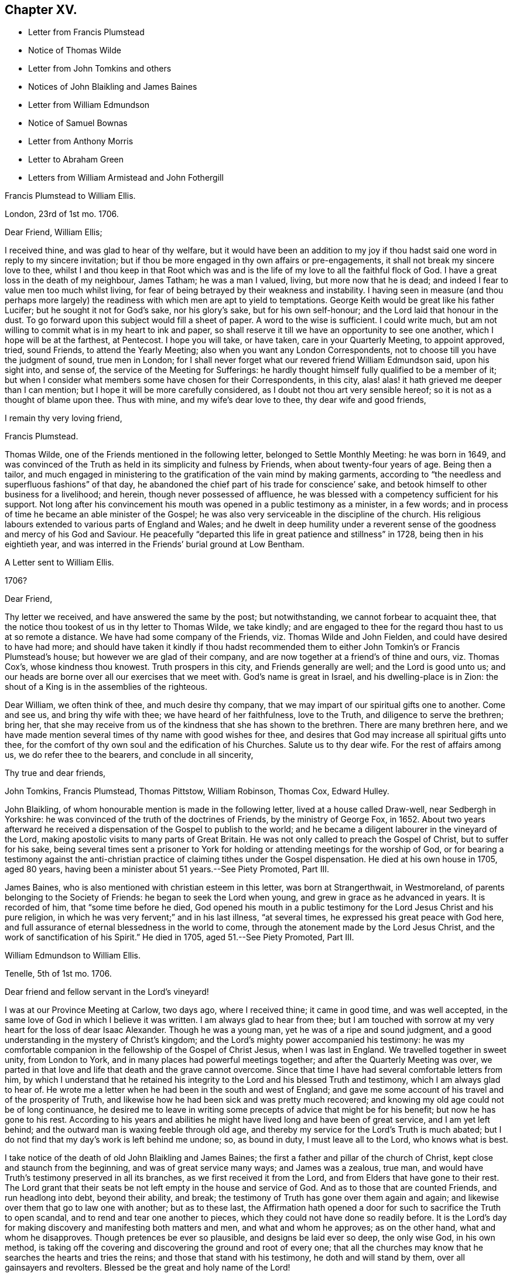 == Chapter XV.

[.chapter-synopsis]
* Letter from Francis Plumstead
* Notice of Thomas Wilde
* Letter from John Tomkins and others
* Notices of John Blaikling and James Baines
* Letter from William Edmundson
* Notice of Samuel Bownas
* Letter from Anthony Morris
* Letter to Abraham Green
* Letters from William Armistead and John Fothergill

[.embedded-content-document.letter]
--

[.letter-heading]
Francis Plumstead to William Ellis.

[.signed-section-context-open]
London, 23rd of 1st mo. 1706.

[.salutation]
Dear Friend, William Ellis;

I received thine, and was glad to hear of thy welfare,
but it would have been an addition to my joy if thou
hadst said one word in reply to my sincere invitation;
but if thou be more engaged in thy own affairs or pre-engagements,
it shall not break my sincere love to thee,
whilst I and thou keep in that Root which was and is the
life of my love to all the faithful flock of God.
I have a great loss in the death of my neighbour, James Tatham; he was a man I valued,
living, but more now that he is dead;
and indeed I fear to value men too much whilst living,
for fear of being betrayed by their weakness and instability.
I having seen in measure (and thou perhaps more largely)
the readiness with which men are apt to yield to temptations.
George Keith would be great like his father Lucifer;
but he sought it not for God`'s sake, nor his glory`'s sake, but for his own self-honour;
and the Lord laid that honour in the dust.
To go forward upon this subject would fill a sheet of paper.
A word to the wise is sufficient.
I could write much, but am not willing to commit what is in my heart to ink and paper,
so shall reserve it till we have an opportunity to see one another,
which I hope will be at the farthest, at Pentecost.
I hope you will take, or have taken, care in your Quarterly Meeting, to appoint approved,
tried, sound Friends, to attend the Yearly Meeting;
also when you want any London Correspondents,
not to choose till you have the judgment of sound, true men in London;
for I shall never forget what our revered friend William Edmundson said,
upon his sight into, and sense of, the service of the Meeting for Sufferings:
he hardly thought himself fully qualified to be a member of it;
but when I consider what members some have chosen for their Correspondents, in this city,
alas! alas! it hath grieved me deeper than I can mention;
but I hope it will be more carefully considered,
as I doubt not thou art very sensible hereof;
so it is not as a thought of blame upon thee.
Thus with mine, and my wife`'s dear love to thee, thy dear wife and good friends,

[.signed-section-closing]
I remain thy very loving friend,

[.signed-section-signature]
Francis Plumstead.

--

Thomas Wilde, one of the Friends mentioned in the following letter,
belonged to Settle Monthly Meeting: he was born in 1649,
and was convinced of the Truth as held in its simplicity and fulness by Friends,
when about twenty-four years of age.
Being then a tailor,
and much engaged in ministering to the gratification of the vain mind by making garments,
according to "`the needless and superfluous fashions`" of that day,
he abandoned the chief part of his trade for conscience`' sake,
and betook himself to other business for a livelihood; and herein,
though never possessed of affluence,
he was blessed with a competency sufficient for his support.
Not long after his convincement his mouth was opened in a public testimony as a minister,
in a few words; and in process of time he became an able minister of the Gospel;
he was also very serviceable in the discipline of the church.
His religious labours extended to various parts of England and Wales;
and he dwelt in deep humility under a reverent sense
of the goodness and mercy of his God and Saviour.
He peacefully "`departed this life in great patience and stillness`" in 1728,
being then in his eightieth year,
and was interred in the Friends`' burial ground at Low Bentham.

[.embedded-content-document.letter]
--

[.letter-heading]
A Letter sent to William Ellis.

[.signed-section-context-open]
1706?

[.salutation]
Dear Friend,

Thy letter we received, and have answered the same by the post; but notwithstanding,
we cannot forbear to acquaint thee,
that the notice thou tookest of us in thy letter to Thomas Wilde, we take kindly;
and are engaged to thee for the regard thou hast to us at so remote a distance.
We have had some company of the Friends, viz. Thomas Wilde and John Fielden,
and could have desired to have had more;
and should have taken it kindly if thou hadst recommended
them to either John Tomkin`'s or Francis Plumstead`'s house;
but however we are glad of their company,
and are now together at a friend`'s of thine and ours, viz. Thomas Cox`'s,
whose kindness thou knowest.
Truth prospers in this city, and Friends generally are well;
and the Lord is good unto us;
and our heads are borne over all our exercises that we meet with.
God`'s name is great in Israel, and his dwelling-place is in Zion:
the shout of a King is in the assemblies of the righteous.

Dear William, we often think of thee, and much desire thy company,
that we may impart of our spiritual gifts one to another.
Come and see us, and bring thy wife with thee; we have heard of her faithfulness,
love to the Truth, and diligence to serve the brethren; bring her,
that she may receive from us of the kindness that she has shown to the brethren.
There are many brethren here,
and we have made mention several times of thy name with good wishes for thee,
and desires that God may increase all spiritual gifts unto thee,
for the comfort of thy own soul and the edification of his Churches.
Salute us to thy dear wife.
For the rest of affairs among us, we do refer thee to the bearers,
and conclude in all sincerity,

[.signed-section-closing]
Thy true and dear friends,

[.signed-section-signature]
John Tomkins, Francis Plumstead, Thomas Pittstow, William Robinson, Thomas Cox,
Edward Hulley.

--

John Blaikling, of whom honourable mention is made in the following letter,
lived at a house called Draw-well, near Sedbergh in Yorkshire:
he was convinced of the truth of the doctrines of Friends, by the ministry of George Fox,
in 1652.
About two years afterward he received a dispensation
of the Gospel to publish to the world;
and he became a diligent labourer in the vineyard of the Lord,
making apostolic visits to many parts of Great Britain.
He was not only called to preach the Gospel of Christ, but to suffer for his sake,
being several times sent a prisoner to York for holding
or attending meetings for the worship of God,
or for bearing a testimony against the anti-christian
practice of claiming tithes under the Gospel dispensation.
He died at his own house in 1705, aged 80 years,
having been a minister about 51 years.--See [.book-title]#Piety Promoted#, Part III.

James Baines, who is also mentioned with christian esteem in this letter,
was born at Strangerthwait, in Westmoreland,
of parents belonging to the Society of Friends: he began to seek the Lord when young,
and grew in grace as he advanced in years.
It is recorded of him, that "`some time before he died,
God opened his mouth in a public testimony for the Lord Jesus Christ and his pure religion,
in which he was very fervent;`" and in his last illness, "`at several times,
he expressed his great peace with God here,
and full assurance of eternal blessedness in the world to come,
through the atonement made by the Lord Jesus Christ,
and the work of sanctification of his Spirit.`"
He died in 1705, aged 51.--See [.book-title]#Piety Promoted#, Part III.

[.embedded-content-document.letter]
--

[.letter-heading]
William Edmundson to William Ellis.

[.signed-section-context-open]
Tenelle, 5th of 1st mo. 1706.

[.salutation]
Dear friend and fellow servant in the Lord`'s vineyard!

I was at our Province Meeting at Carlow, two days ago, where I received thine;
it came in good time, and was well accepted,
in the same love of God in which I believe it was written.
I am always glad to hear from thee;
but I am touched with sorrow at my very heart for the loss of dear Isaac Alexander.
Though he was a young man, yet he was of a ripe and sound judgment,
and a good understanding in the mystery of Christ`'s kingdom;
and the Lord`'s mighty power accompanied his testimony:
he was my comfortable companion in the fellowship of the Gospel of Christ Jesus,
when I was last in England.
We travelled together in sweet unity, from London to York,
and in many places had powerful meetings together;
and after the Quarterly Meeting was over,
we parted in that love and life that death and the grave cannot overcome.
Since that time I have had several comfortable letters from him,
by which I understand that he retained his integrity
to the Lord and his blessed Truth and testimony,
which I am always glad to hear of.
He wrote me a letter when he had been in the south and west of England;
and gave me some account of his travel and of the prosperity of Truth,
and likewise how he had been sick and was pretty much recovered;
and knowing my old age could not be of long continuance,
he desired me to leave in writing some precepts of advice that might be for his benefit;
but now he has gone to his rest.
According to his years and abilities he might have
lived long and have been of great service,
and I am yet left behind; and the outward man is waxing feeble through old age,
and thereby my service for the Lord`'s Truth is much abated;
but I do not find that my day`'s work is left behind me undone; so, as bound in duty,
I must leave all to the Lord, who knows what is best.

I take notice of the death of old John Blaikling and James Baines;
the first a father and pillar of the church of Christ,
kept close and staunch from the beginning, and was of great service many ways;
and James was a zealous, true man,
and would have Truth`'s testimony preserved in all its branches,
as we first received it from the Lord, and from Elders that have gone to their rest.
The Lord grant that their seats be not left empty in the house and service of God.
And as to those that are counted Friends, and run headlong into debt,
beyond their ability, and break;
the testimony of Truth has gone over them again and again;
and likewise over them that go to law one with another; but as to these last,
the Affirmation hath opened a door for such to sacrifice the Truth to open scandal,
and to rend and tear one another to pieces,
which they could not have done so readily before.
It is the Lord`'s day for making discovery and manifesting both matters and men,
and what and whom he approves; as on the other hand, what and whom he disapproves.
Though pretences be ever so plausible, and designs be laid ever so deep,
the only wise God, in his own method,
is taking off the covering and discovering the ground and root of every one;
that all the churches may know that he searches the hearts and tries the reins;
and those that stand with his testimony, he doth and will stand by them,
over all gainsayers and revolters.
Blessed be the great and holy name of the Lord!

Friends in this nation, up and down, are very quiet; no sufferings,
but a little by some particular priests, and that is very easy,
and the Truth and Friends are in good esteem and credit;
and there is great openness in most places for Friends to have meetings.
We want good labourers,
for we have but a few in comparison to the great openness in most places.
I shall conclude in hearty and true love to thee, thy wife, and Jeremiah Grimshaw,
in a word, to all true-hearted, faithful Friends in your parts,
and about Sedbergh and Kendal or elsewhere, that know me and may ask after me;
they may know that I am not much failed in ability but through old age,
which naturally brings weakness of body along with it.
So in the love and peace of our Lord and Saviour Jesus Christ,
I rest thy hearty true friend and brother in the blessed Truth,

[.signed-section-signature]
William Edmundson

--

From the preceding letter, it appears that some who professed with Friends,
and who seem to have united with them in their testimony against Oaths,
went to law with their brethren, when permitted to give evidence upon Affirmation.
This is a remarkable circumstance,
and is one of the many evidences which are to be met with,
that the day of the early Friends was not without trials,
from persons who had joined the Society, but who, in various respects,
were not subject to the government of Christ.

Samuel Bownas, of whom honourable mention is made in the following letter,
was a native of Westmoreland, and born about 1676.
When about twenty years old,
he was awakened spiritually through the instrumentality of the ministry of Anne Wilson,
at Brigflats Meeting, near Sedbergh.
One month after this event he came forth in the ministry,
and soon became an able minister of the Gospel of Christ.
Much of his life was spent in apostolic journeys in Great Britain, Ireland, and America.
In the latter country he suffered imprisonment under
the persecution raised by George Keith.
In the latter part of his life, Samuel Bownas settled in Dorsetshire,
where he died in 1753, aged about 77 years.--See [.book-title]#Life of Samuel Bownas#.

[.embedded-content-document.letter]
--

[.letter-heading]
Anthony Morris to William Ellis.

[.signed-section-context-open]
Pennsylvania, 5th of 1st mo. 1706.

[.salutation]
Dear Friend, William Ellis;

In that love which abides and is unchangeable do I salute thee,
not forgetting thy labour of love, and thy care over me,
for the Truth`'s sake and my soul`'s welfare.
I must confess now,
as I have often done to that which I received through thee as an instrument,
although the work was the Lord`'s, and he it is who gives the increase.
Notwithstanding I knew the Lord in some degree,
and loved the Truth and the prosperity thereof,
for many years before thy coming amongst us,
yet many things stood in my way that wanted to be removed;
and thou wast made serviceable to me therein; and now,
that thou mayst reap something of thy labours,
which may add a little to thy satisfaction,
I may inform thee that the bread thou cast upon the waters many days since, is, in part,
found again.
The Lord, if it be his will, continue to bless thy labour,
and keep thee faithful in his service to the end of thy days;
the same I earnestly desire for myself,
with all the Lord`'s servants and labourers that
he hath employed to run to and fro on his errands,
to call others and invite them to come to the marriage of our Heavenly King`'s Son,
who tells us, that in his Father`'s house are many mansions,
and we faithfully believe the report.
I shall not need to enlarge much on this subject, to thee especially,
because thou knowest more than I can tell thee; but I know by experience,
that fathers love to hear their children talk a little in their minority and innocency;
and if the children do not speak altogether as well as they should,
the fathers will delight to teach them.
And since I have remembered thee,
and given thee an opportunity for some fatherly instructions,
I hope thou wilt not forget me, for I am in want.

And now I think it is time to break off from this subject, and acquaint thee,
that these come by our friend Samuel Bownas, who is a brave fellow, a good workman,
and hath done great and good service here, and we are loth to part with him;
but if you have any more such, let thy prayers with mine be put up to our Master,
that he may send them forth amongst us; for here is abundance of work to be done,
and a great want of workmen.
And now for a conclusion; in the sense of that Ancient Power,
which uniting in love makes us one, all the world over, when truly gathered into it,
do I again with sincere affection salute thee,
and subscribe myself thy friend and younger brother
in the fellowship of the Gospel of peace,
according to my measure,

[.signed-section-signature]
Anthony Morris.

--

[.embedded-content-document.letter]
--

[.letter-heading]
William Ellis to Abraham Green.

[.signed-section-context-open]
Airton, the 29th of 3rd mo. 1706.

[.salutation]
Kind Friend,

Since I left you, thou, with many others, hast been much in my mind, and the more,
because the Lord`'s kindness was manifested amongst us;
and I heartily wish your growth and prosperity in the most precious Truth,
and that it may spread over all your country,
and that those that of late years have come to know it, may walk in it:
it was the just man`'s path of old; it was David`'s guide; it was the guide of Abraham,
Isaac, and Jacob; and by the strength that came from the fountain of it,
was Israel led through the wilderness and through the Red Sea;
and by the strength hereof, Caleb and Joshua inherited the good land;
what shall I say of the fame of the Fountain of it, but even as was said of old,
Thou hast been our dwelling-place in all generations.
And blessed be the Lord that hath made his arm bare in our time,
to bring many back that were gone into a bye path,
and to bring us to the discovery of a most excellent situation,
the glory of which cannot be told with the tongue of men;
and it is intended by Him that we should grow steadfast in the faith,
which gives victory over that which is to be done away,
and brings us into that state of preparation in which, at the last,
we may come to enjoy that which we have had in some measure a foresight of.
In order to this, I wish that I and all may hold fast that which has begun to work in us,
that so we may know a steadfast perseverance in that way that is
cast up for all that love the Lord Jesus Christ.

And kind friend, I desire thee to give my dear love to all Friends about thee,
and tell them my love is to them beyond words,
and that Friends are very often in my remembrance;
and I pray God to preserve you all and make his name
known more and more amongst the dark professors,
that it may be said as of old, that she that sat in solitary places,
and inhabited the wilderness, may sing for joy of heart,
Oh! blessing and honour to the name of the Lord forever and ever.
This is from thy real well-wishing friend,
who desires that Truth may spread over all the earth,

[.signed-section-signature]
William Ellis.

--

[.embedded-content-document.letter]
--

[.letter-heading]
William Armistead to William Ellis.

[.signed-section-context-open]
Chester, North America, 24th of 5th mo. 1706.

[.salutation]
Dear Friend, William Ellis;

Having this opportunity, by a vessel bound for Newcastle-upon-Tyne,
I am willing to let thee hear from me, and to give thee some account of our welfare,
which I doubt not thou wilt be glad to hear of.
John Fothergill and I are both pretty well in health,
except overdone by hard travelling and heavy exercises,
abundance of which have fallen to our lot,
and they sometimes bring the body weak and low;
yet through the great mercy and goodness of our God,
strength has been given us to hold on our way hitherto.

Since the last Yearly Meeting at Philadelphia, we have been in the eastward country,
and in New England, and on Long Island, where we spent much more time than we expected,
by reason that we could not be clear without being at their Monthly, Quarterly,
and Yearly Meetings of business.
This hath cost us many miles travel.
At these meetings there was a service for us,
not only in bearing public testimony for the Truth,
but also in endeavouring to settle some good order and discipline in the Church;
for although many are convinced of the Truth in these parts, and make profession of it,
yet there has been a want of good discipline;
and this has been an inlet to abundance of looseness and improper liberty.
But there is a pretty people arising who are willing to take hold of the work;
and in whose hands I have a strong hope the Lord will carry it on,
to his own honour and their comfort; and I think I may say,
Truth gets ground and rises over the heads of such as have
stood to prevent the stroke from coming upon iniquity,
and their hands grow weaker, their knees feebler, and their number fewer,
so that I think I may say, a consumption has taken hold of the Lord`'s enemies.
There is a pretty people upon Rhode Island, who are many of them young;
they are both zealous and knowing;
I hope the Lord will make some of them a blessing to the country.

The present are troublesome times in the eastern parts of New England;
the Indians are often breaking in upon them,
and sometimes killing and carrying away captive some of our poor Friends,
who seem to be in continual jeopardy of their lives,
but most have hitherto been marvellously preserved.
We came from New England to Long Island Yearly Meeting,
and went back to Rhode Island Yearly Meeting, both of which were very large,
and owned by the power of Truth in a good degree, to the comfort of many hearts.
There is at present upon Long Island a considerable
breaking in of the Truth upon many young people,
and great tenderness among them.
I have not heard one word from thee, nor had one line,
though I have written several times to thee;
thou mayst be sure I should have been glad of a letter; but if I be not worthy,
I must be content without one.
Remember my dear love to Friends, and to my relations,
and take the same to thyself and wife and family, from thy exercised friend,
though well content with my portion,

[.signed-section-signature]
William Armistead.

--

[.embedded-content-document.letter]
--

[.letter-heading]
John Fothergill to William Ellis.

[.signed-section-context-open]
Philadelphia, 9th of 6th mo. 1706.

[.salutation]
My Near And Esteemed Friend,

Whom I dearly love,
and often remember in a near and sweet manner in these wilderness countries,
where William Armistead and I have good reason to be satisfied that the Truth has led us;
and my spirit of late time has been particularly inclined to write a few lines unto thee;
but this day, came a few lines by Samuel Carpenter to our hand from thee,
of which we are truly glad, which hath increased the openness of my heart towards thee,
which is occasioned and maintained by the bowing, melting life of the blessed Truth,
whereby the great and merciful Hand prevailed upon us,
when far out of favour with the Lord; and by the continued extending of it,
he has led step by step to where he is pleased in some measure to make use of us;
and he is also a careful provider of strength and
counsel to his little ones in needful times.
In awfulness of soul my heart bows before him at this season,
in the sense of that engaging virtue whereby the Lord`'s people, that are really so,
are made really and truly near, although their bodies be far apart.

I would not write largely, my companion having written a pretty large account already,
but my heart being solidly affected in living love, gives thee these few lines,
hoping thou wilt feel a little of the frame and travail of our spirits,
and continue thine for us.
We have a pretty deep share in searching work,
which sometimes takes fast hold both of body and mind;
yet we have some reason to hope it will not be altogether lost labour;
for though things in some places are very poor, and life very low and scarce,
yet there is now more room for labour, in order for the removal of obstructions,
than there has been heretofore.
Here is lately some account come from the east of New England,
of more damage being done by the Indians,
yet Friends keep their places finely in a general way;
and hitherto the Almighty has preserved them.
The Lord God keep them and all in due subjection to him, and in confidence in him,
and reverent, under the renewings of his mercies, is my strong cry.
Here is a suffering people, yet too many more zealous for earth than heaven;
though the earth doth not favour many as it has done.

Samuel Carpenter and his wife, and David Lloyd and his wife, give their love to thee,
and many more.
We came this day out of the Jerseys, from visiting Friends there,
and find hard searching to get way for the Truth, yet have some hope,
because there are growing spirits for the Truth`'s sake,
and we are now intending to visit this Province, having been very little in it,
and to stay the Yearly Meeting, and so down to Maryland, if the Lord will,
and towards Virginia and Carolina,
supposing it will be the latter part of winter at the soonest,
before we can be clear of this Continent.
Clearing exercise seems to prolong our journey beyond what was hoped for;
but through the continued goodness of the Almighty,
and the renewing of that love and virtue which drove us hither,
we are pretty clear of begrudging our time or strength,
yet we hope we shall spare no reasonable pains to shorten time.
In the renewing of abiding love I salute thee and thy dear wife, R. Wilkinson and wife,
and your family, and our dear Friends at the Quarterly Meeting, as thou art free.
Thus concludes thy companion, in my small measure,
in travail for the spreading of the fame and beauty
of the Truth to the ends of the earth.
Farewell!

[.signed-section-signature]
John Fothergill.

--
